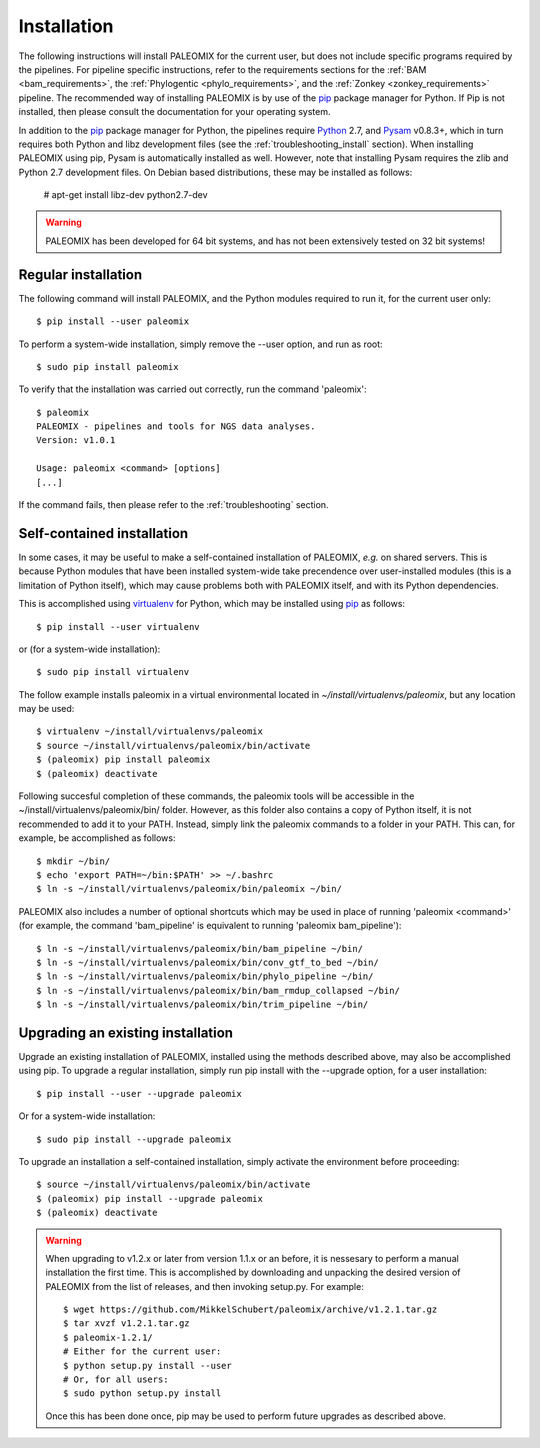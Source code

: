 .. highlight:: Bash
.. _installation:


Installation
============

The following instructions will install PALEOMIX for the current user, but does not include specific programs required by the pipelines. For pipeline specific instructions, refer to the requirements sections for the :ref:`BAM <bam_requirements>`, the :ref:`Phylogentic <phylo_requirements>`, and the :ref:`Zonkey <zonkey_requirements>` pipeline. The recommended way of installing PALEOMIX is by use of the `pip`_ package manager for Python. If Pip is not installed, then please consult the documentation for your operating system.

In addition to the `pip`_ package manager for Python, the pipelines require `Python`_ 2.7, and `Pysam`_ v0.8.3+, which in turn requires both Python and libz development files (see the :ref:`troubleshooting_install` section). When installing PALEOMIX using pip, Pysam is automatically installed as well. However, note that installing Pysam requires the zlib and Python 2.7 development files. On Debian based distributions, these may be installed as follows:

    # apt-get install libz-dev python2.7-dev

.. warning::
  PALEOMIX has been developed for 64 bit systems, and has not been extensively tested on 32 bit systems!


Regular installation
--------------------

The following command will install PALEOMIX, and the Python modules required to run it, for the current user only::

    $ pip install --user paleomix

To perform a system-wide installation, simply remove the --user option, and run as root::

    $ sudo pip install paleomix

To verify that the installation was carried out correctly, run the command 'paleomix'::

    $ paleomix
    PALEOMIX - pipelines and tools for NGS data analyses.
    Version: v1.0.1

    Usage: paleomix <command> [options]
    [...]

If the command fails, then please refer to the :ref:`troubleshooting` section.


Self-contained installation
---------------------------

In some cases, it may be useful to make a self-contained installation of PALEOMIX, *e.g.* on shared servers. This is because Python modules that have been installed system-wide take precendence over user-installed modules (this is a limitation of Python itself), which may cause problems both with PALEOMIX itself, and with its Python dependencies.

This is accomplished using `virtualenv`_ for Python, which may be installed using `pip`_ as follows::

    $ pip install --user virtualenv

or (for a system-wide installation)::

    $ sudo pip install virtualenv


The follow example installs paleomix in a virtual environmental located in *~/install/virtualenvs/paleomix*, but any location may be used::

    $ virtualenv ~/install/virtualenvs/paleomix
    $ source ~/install/virtualenvs/paleomix/bin/activate
    $ (paleomix) pip install paleomix
    $ (paleomix) deactivate


Following succesful completion of these commands, the paleomix tools will be accessible in the ~/install/virtualenvs/paleomix/bin/ folder. However, as this folder also contains a copy of Python itself, it is not recommended to add it to your PATH. Instead, simply link the paleomix commands to a folder in your PATH. This can, for example, be accomplished as follows::

    $ mkdir ~/bin/
    $ echo 'export PATH=~/bin:$PATH' >> ~/.bashrc
    $ ln -s ~/install/virtualenvs/paleomix/bin/paleomix ~/bin/

PALEOMIX also includes a number of optional shortcuts which may be used in place of running 'paleomix <command>' (for example, the command 'bam_pipeline' is equivalent to running 'paleomix bam_pipeline')::

    $ ln -s ~/install/virtualenvs/paleomix/bin/bam_pipeline ~/bin/
    $ ln -s ~/install/virtualenvs/paleomix/bin/conv_gtf_to_bed ~/bin/
    $ ln -s ~/install/virtualenvs/paleomix/bin/phylo_pipeline ~/bin/
    $ ln -s ~/install/virtualenvs/paleomix/bin/bam_rmdup_collapsed ~/bin/
    $ ln -s ~/install/virtualenvs/paleomix/bin/trim_pipeline ~/bin/


Upgrading an existing installation
----------------------------------

Upgrade an existing installation of PALEOMIX, installed using the methods described above, may also be accomplished using pip. To upgrade a regular installation, simply run pip install with the --upgrade option, for a user installation::

    $ pip install --user --upgrade paleomix

Or for a system-wide installation::

    $ sudo pip install --upgrade paleomix

To upgrade an installation a self-contained installation, simply activate the environment before proceeding::

    $ source ~/install/virtualenvs/paleomix/bin/activate
    $ (paleomix) pip install --upgrade paleomix
    $ (paleomix) deactivate


.. warning::
    When upgrading to v1.2.x or later from version 1.1.x or an before, it is nessesary to perform a manual installation the first time. This is accomplished by downloading and unpacking the desired version of PALEOMIX from the list of releases, and then invoking setup.py. For example::

        $ wget https://github.com/MikkelSchubert/paleomix/archive/v1.2.1.tar.gz
        $ tar xvzf v1.2.1.tar.gz
        $ paleomix-1.2.1/
        # Either for the current user:
        $ python setup.py install --user
        # Or, for all users:
        $ sudo python setup.py install

    Once this has been done once, pip may be used to perform future upgrades as described above.


.. _pip: https://pip.pypa.io/en/stable/
.. _Pysam: https://github.com/pysam-developers/pysam/
.. _Python: http://www.python.org/
.. _virtualenv: https://virtualenv.readthedocs.org/en/latest/